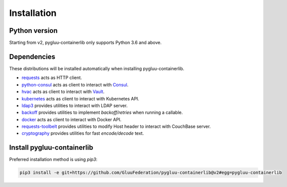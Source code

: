 Installation
~~~~~~~~~~~~

Python version
==============

Starting from v2, pygluu-containerlib only supports Python 3.6 and above.

Dependencies
============

These distributions will be installed automatically when installing pygluu-containerlib.

- `requests <https://requests.readthedocs.io/>`_ acts as HTTP client.
- `python-consul <https://python-consul.readthedocs.io/>`_ acts as client to interact with `Consul <https://www.consul.io/>`_.
- `hvac <https://python-hvac.org/>`_ acts as client to interact with `Vault <https://www.vaultproject.io/>`_.
- `kubernetes <https://github.com/kubernetes-client/python>`_ acts as client to interact with Kubernetes API.
- `ldap3 <https://ldap3.readthedocs.io>`_ provides utilities to interact with LDAP server.
- `backoff <https://github.com/trendmicro/backoff-python>`_ provides utilities to implement *backoff/retries* when running a callable.
- `docker <https://docker-py.readthedocs.io>`_ acts as client to interact with Docker API.
- `requests-toolbelt <https://toolbelt.readthedocs.io/en/latest/>`_ provides utilities to modify Host header to interact with CouchBase server.
- `cryptography <https://cryptography.io/en/latest/>`_ provides utilities for fast *encode/decode* text.

Install pygluu-containerlib
===========================

Preferred installation method is using `pip3`:

.. code-block:: sh

    pip3 install -e git+https://github.com/GluuFederation/pygluu-containerlib@v2#egg=pygluu-containerlib
